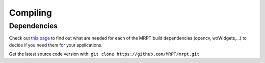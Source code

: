 .. _compiling:

#########
Compiling
#########


Dependencies
--------------

Check out `this page <dependencies.html>`_ to find out what are needed for each
of the MRPT build dependencies (opencv, wxWidgets,...) to decide if you need
them for your applications.

Get the latest source code version with: ``git clone https://github.com/MRPT/mrpt.git``
